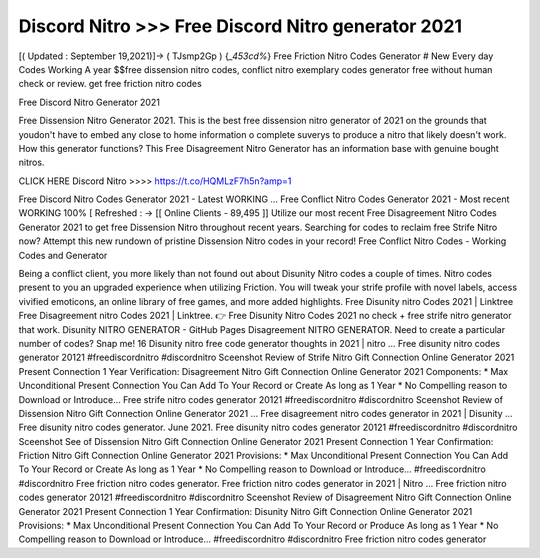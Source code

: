 Discord Nitro >>> Free Discord Nitro generator 2021
===================================================

[( Updated : September 19,2021)]→ ( TJsmp2Gp ) {*_453cd%*} Free Friction Nitro Codes Generator # New Every day Codes Working A year $$free dissension nitro codes, conflict nitro exemplary
codes generator free without human check or review. get free friction nitro codes

Free Discord Nitro Generator 2021

Free Dissension Nitro Generator 2021. This is the best free dissension nitro generator of 2021 on the grounds that youdon't have to embed any close to home information o complete suverys to produce a nitro that likely doesn't work. How
this generator functions? This Free Disagreement Nitro Generator has an information base with genuine bought nitros.



CLICK HERE Discord Nitro  >>>>  https://t.co/HQMLzF7h5n?amp=1


Free Discord Nitro Codes Generator 2021 - Latest WORKING …
Free Conflict Nitro Codes Generator 2021 - Most recent WORKING 100% [ Refreshed : → [[ Online Clients - 89,495 ]]
Utilize our most recent Free Disagreement Nitro Codes Generator 2021 to get free Dissension Nitro
throughout recent years. Searching for codes to reclaim free Strife Nitro now? Attempt this new rundown
of pristine Dissension Nitro codes in your record!
Free Conflict Nitro Codes - Working Codes and Generator

Being a conflict client, you more likely than not found out about Disunity Nitro codes a couple of times. Nitro codes
present to you an upgraded experience when utilizing Friction. You will tweak your strife profile with novel
labels, access vivified emoticons, an online library of free games, and more added highlights. Free
Disunity nitro Codes 2021 | Linktree Free Disagreement nitro Codes 2021 | Linktree. 👉 Free Disunity
Nitro Codes 2021 no check + free strife nitro generator that work. Disunity NITRO GENERATOR - GitHub
Pages Disagreement NITRO GENERATOR. Need to create a particular number of codes? Snap me! 16
Disunity nitro free code generator thoughts in 2021 | nitro ... Free disunity nitro codes generator 20121
#freediscordnitro #discordnitro Sceenshot Review of Strife Nitro Gift Connection Online Generator 2021
Present Connection 1 Year Verification: Disagreement Nitro Gift Connection Online Generator 2021
Components: * Max Unconditional Present Connection You Can Add To Your Record or Create As long as
1 Year * No Compelling reason to Download or Introduce... Free strife nitro codes generator 20121
#freediscordnitro #discordnitro Sceenshot Review of Dissension Nitro Gift Connection Online Generator
2021 … Free disagreement nitro codes generator in 2021 | Disunity ... Free disunity nitro codes generator.
June 2021. Free disunity nitro codes generator 20121 #freediscordnitro #discordnitro Sceenshot See of
Dissension Nitro Gift Connection Online Generator 2021 Present Connection 1 Year Confirmation: Friction
Nitro Gift Connection Online Generator 2021 Provisions: * Max Unconditional Present Connection You
Can Add To Your Record or Create As long as 1 Year * No Compelling reason to Download or Introduce...
#freediscordnitro #discordnitro Free friction nitro codes generator. Free friction nitro codes generator in
2021 | Nitro ... Free friction nitro codes generator 20121 #freediscordnitro #discordnitro Sceenshot Review
of Disagreement Nitro Gift Connection Online Generator 2021 Present Connection 1 Year Confirmation:
Disunity Nitro Gift Connection Online Generator 2021 Provisions: * Max Unconditional Present Connection
You Can Add To Your Record or Produce As long as 1 Year * No Compelling reason to Download or
Introduce... #freediscordnitro #discordnitro Free friction nitro codes generator
